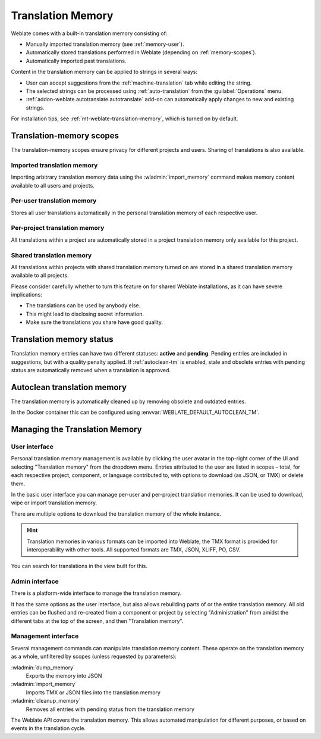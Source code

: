 .. _memory:
.. _translation-memory:

Translation Memory
==================

Weblate comes with a built-in translation memory consisting of:

* Manually imported translation memory (see :ref:`memory-user`).
* Automatically stored translations performed in Weblate (depending on :ref:`memory-scopes`).
* Automatically imported past translations.

Content in the translation memory can be applied to strings in several ways:

* User can accept suggestions from the :ref:`machine-translation` tab while editing the string.
* The selected strings can be processed using :ref:`auto-translation` from the :guilabel:`Operations` menu.
* :ref:`addon-weblate.autotranslate.autotranslate` add-on can automatically apply changes to new and existing strings.

For installation tips, see :ref:`mt-weblate-translation-memory`, which is
turned on by default.


.. _memory-scopes:

Translation-memory scopes
-------------------------

The translation-memory scopes ensure privacy for different projects and users.
Sharing of translations is also available.

Imported translation memory
+++++++++++++++++++++++++++

Importing arbitrary translation memory data using the :wladmin:`import_memory`
command makes memory content available to all users and projects.

Per-user translation memory
+++++++++++++++++++++++++++

Stores all user translations automatically in the personal translation memory of each respective user.

Per-project translation memory
++++++++++++++++++++++++++++++

All translations within a project are automatically stored in a project
translation memory only available for this project.

.. _shared-tm:

Shared translation memory
+++++++++++++++++++++++++

All translations within projects with shared translation memory turned on
are stored in a shared translation memory available to all projects.

Please consider carefully whether to turn this feature on for shared Weblate
installations, as it can have severe implications:

* The translations can be used by anybody else.
* This might lead to disclosing secret information.
* Make sure the translations you share have good quality.

.. seealso::

   :ref:`project-contribute_shared_tm`, :ref:`project-use_shared_tm`

.. _memory-status:

Translation memory status
-------------------------

.. versionadded:: 5.13

Translation memory entries can have two different statuses: **active** and **pending**.
Pending entries are included in suggestions, but with a quality penalty applied.
If :ref:`autoclean-tm` is enabled, stale and obsolete entries with pending status are automatically removed when a translation is approved.

.. _autoclean-tm:

Autoclean translation memory
-----------------------------

.. versionadded:: 5.13

The translation memory is automatically cleaned up by removing obsolete and outdated entries.

In the Docker container this can be configured using :envvar:`WEBLATE_DEFAULT_AUTOCLEAN_TM`.

.. seealso::

   :ref:`project-autoclean_tm`

Managing the Translation Memory
-------------------------------

.. _memory-user:

User interface
++++++++++++++

Personal translation memory management is available by clicking the
user avatar in the top-right corner of the UI and selecting
"Translation memory" from the dropdown menu.
Entries attributed to the user are listed in scopes – total, for each respective
project, component, or language contributed to, with options to download
(as JSON, or TMX) or delete them.

In the basic user interface you can manage per-user and per-project translation
memories. It can be used to download, wipe or import translation memory.

There are multiple options to download the translation memory of the whole instance.

.. hint::
    Translation memories in various formats can be imported into Weblate, the TMX format
    is provided for interoperability with other tools. All supported formats are TMX, JSON, XLIFF, PO, CSV.

.. seealso::

    :ref:`schema-memory`

.. image:: /screenshots/memory.webp

You can search for translations in the view built for this.

Admin interface
+++++++++++++++

There is a platform-wide interface to manage the translation memory.

.. versionadded:: 4.12

It has the same options as the user interface, but also allows
rebuilding parts of or the entire translation memory.
All old entries can be flushed and re-created from a component or project by
selecting "Administration" from amidst the different tabs
at the top of the screen, and then "Translation memory".

Management interface
++++++++++++++++++++

Several management commands can manipulate translation memory content.
These operate on the translation memory as a whole, unfiltered by scopes
(unless requested by parameters):

:wladmin:`dump_memory`
    Exports the memory into JSON
:wladmin:`import_memory`
    Imports TMX or JSON files into the translation memory
:wladmin:`cleanup_memory`
    Removes all entries with pending status from the translation memory

.. versionadded:: 4.14

The Weblate API covers the translation memory.
This allows automated manipulation for different purposes,
or based on events in the translation cycle.
